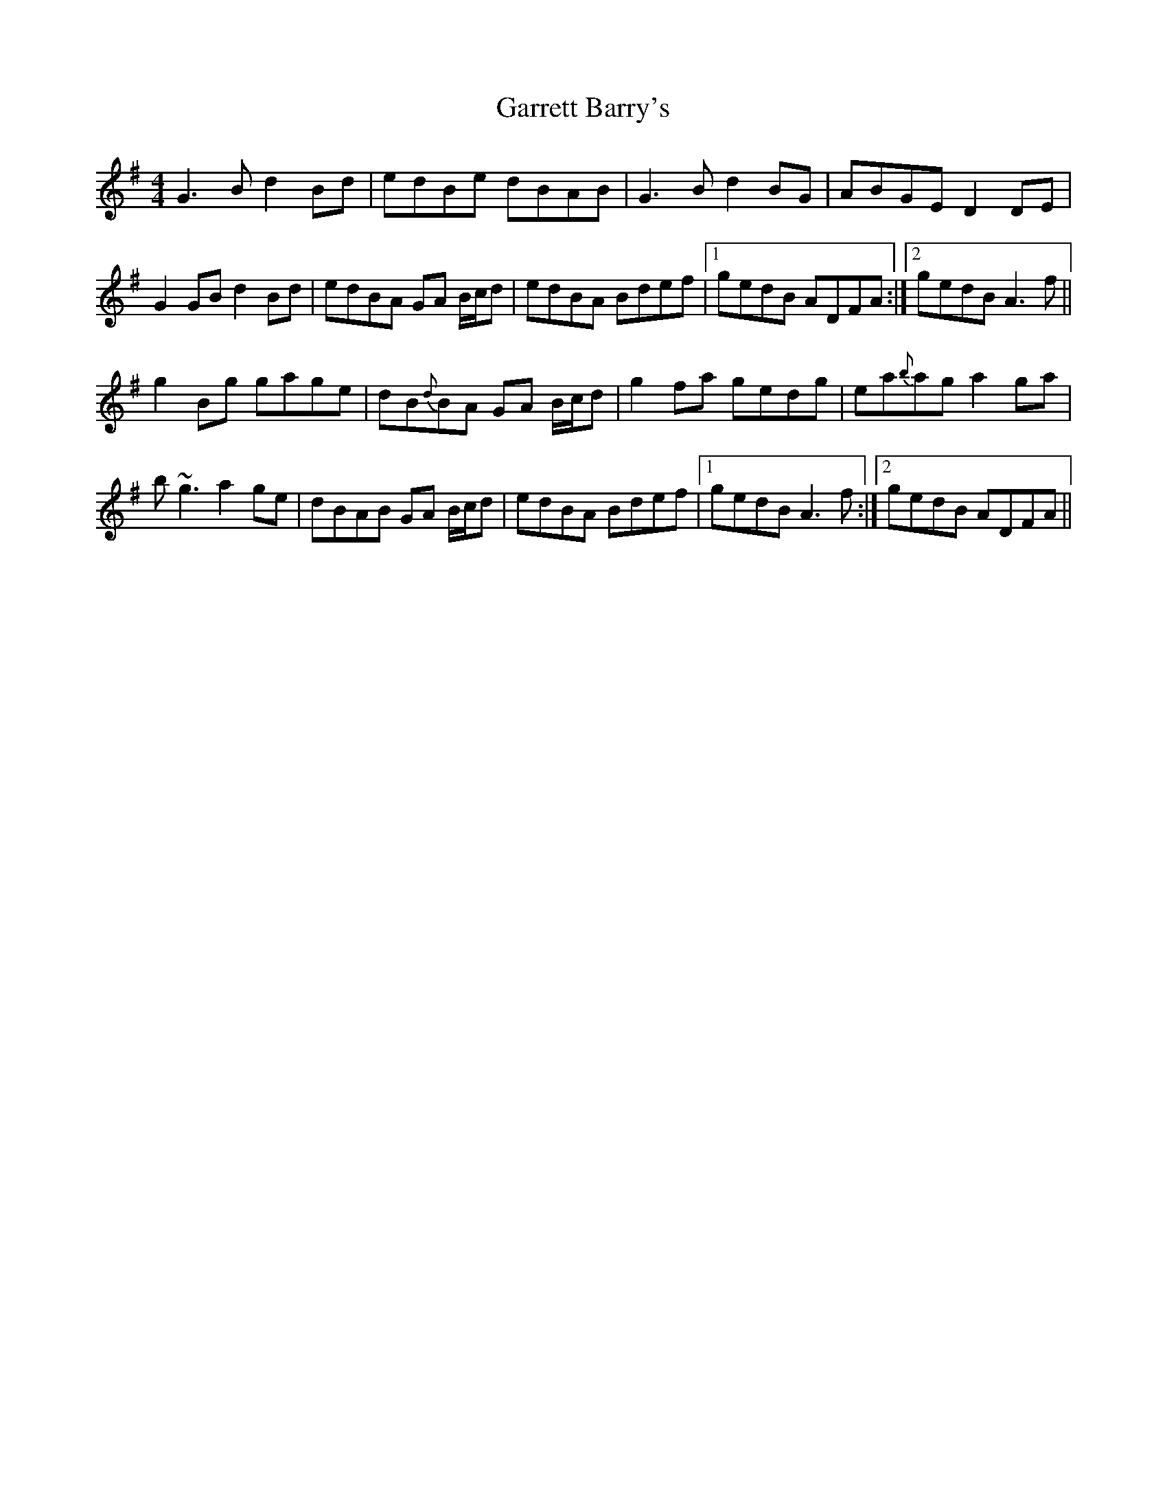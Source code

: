 X: 14852
T: Garrett Barry's
R: reel
M: 4/4
K: Gmajor
G3B d2 Bd|edBe dBAB|G3B d2 BG|ABGE D2 DE|
G2 GB d2 Bd|edBA GA B/c/d|edBA Bdef|1 gedB ADFA:|2 gedB A3f||
g2 Bg gage|dB{d}BA GA B/c/d|g2 fa gedg|ea{b}ag a2 ga|
b~g3 a2 ge|dBAB GA B/c/d|edBA Bdef|1 gedB A3f:|2 gedB ADFA||

